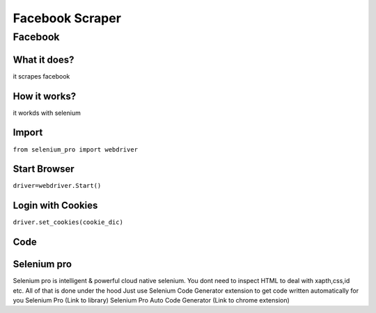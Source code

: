 Facebook Scraper
########################

Facebook
************

What it does?
=============

it scrapes facebook

How it works?
=============

it workds with selenium 

Import
=============

``from selenium_pro import webdriver``


Start Browser
=============

``driver=webdriver.Start()``


Login with Cookies
===================

``driver.set_cookies(cookie_dic)``


Code
===========

.. tabs::

   .. code-tab:: py

        #pip install selenium_pro
        from selenium_pro import webdriver

Selenium pro
==============

Selenium pro is intelligent & powerful cloud native selenium.
You dont need to inspect HTML to deal with xapth,css,id etc.
All of that is done under the hood
Just use Selenium Code Generator extension to get code written automatically for you
Selenium Pro (Link to library)
Selenium Pro Auto Code Generator (Link to chrome extension)
